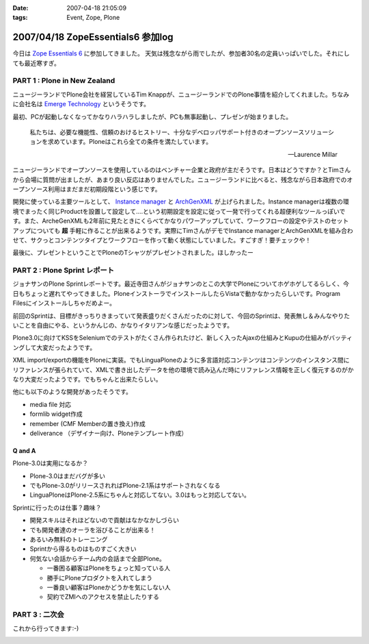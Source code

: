 :date: 2007-04-18 21:05:09
:tags: Event, Zope, Plone

==================================
2007/04/18 ZopeEssentials6 参加log
==================================

今日は `Zope Essentials 6`_ に参加してきました。
天気は残念ながら雨でしたが、参加者30名の定員いっぱいでした。それにしても最近寒すぎ。

PART 1 : Plone in New Zealand
-------------------------------
ニュージーランドでPlone会社を経営しているTim Knappが、ニュージーランドでのPlone事情を紹介してくれました。ちなみに会社名は `Emerge Technology`_ というそうです。

最初、PCが起動しなくなってかなりハラハラしましたが、PCも無事起動し、プレゼンが始まりました。

.. epigraph:: 

  私たちは、必要な機能性、信頼のおけるヒストリー、十分なデベロッパサポート付きのオープンソースソリューションを求めています。Ploneはこれら全ての条件を満たしています。

  -- Laurence Millar

ニュージーランドでオープンソースを使用しているのはベンチャー企業と政府が主だそうです。日本はどうですか？とTimさんから会場に質問が出ましたが、あまり良い反応はありませんでした。ニュージーランドに比べると、残念ながら日本政府でのオープンソース利用はまだまだ初期段階という感じです。

開発に使っている主要ツールとして、 `Instance manager`_ と `ArchGenXML`_ が上げられました。Instance managerは複数の環境でまったく同じProductを設置して設定して‥‥という初期設定を設定に従って一発で行ってくれる超便利なツールっぽいです。また、ArcheGenXMLも2年前に見たときにくらべてかなりパワーアップしていて、ワークフローの設定やテストのセットアップについても **超** 手軽に作ることが出来るようです。実際にTimさんがデモでInstance managerとArchGenXMLを組み合わせて、サクっとコンテンツタイプとワークフローを作って動く状態にしていました。すごすぎ！要チェックや！

最後に、プレゼントということでPloneのTシャツがプレゼントされました。ほしかったー


PART 2 : Plone Sprint レポート
------------------------------
ジョナサンのPlone Sprintレポートです。最近寺田さんがジョナサンのとこの大学でPloneについてホゲホゲしてるらしく、今日もちょっと遅れてやってきました。PloneインストーラでインストールしたらVistaで動かなかったらしいです。Program Filesにインストールしちゃだめよー。

前回のSprintは、目標がきっちりきまっていて発表盛りだくさんだったのに対して、今回のSprintは、発表無し＆みんなやりたいことを自由にやる、というかんじの、かなりイタリアンな感じだったようです。

Plone3.0に向けてKSSをSeleniumでのテストがたくさん作られたけど、新しく入ったAjaxの仕組みとKupuの仕組みがバッティングして大変だったようです。

XML import/exportの機能をPloneに実装。でもLinguaPloneのように多言語対応コンテンツはコンテンツのインスタンス間にリファレンスが張られていて、XMLで書き出したデータを他の環境で読み込んだ時にリファレンス情報を正しく復元するのがかなり大変だったようです。でもちゃんと出来たらしい。

他にも以下のような開発があったそうです。

- media file 対応
- formlib widget作成
- remember (CMF Memberの置き換え)作成
- deliverance （デザイナー向け、Ploneテンプレート作成）

Q and A
~~~~~~~~~

Plone-3.0は実用になるか？

- Plone-3.0はまだバグが多い
- でもPlone-3.0がリリースされればPlone-2.1系はサポートされなくなる
- LinguaPloneはPlone-2.5系にちゃんと対応してない。3.0はもっと対応してない。

Sprintに行ったのは仕事？趣味？

- 開発スキルはそれほどないので貢献はなかなかしづらい
- でも開発者達のオーラを浴びることが出来る！
- あるいみ無料のトレーニング
- Sprintから得るものはものすごく大きい
- 何気ない会話からチーム内の会話まで全部Plone。

  - 一番困る顧客はPloneをちょっと知っている人
  - 勝手にPloneプロダクトを入れてしまう
  - 一番良い顧客はPloneかどうかを気にしない人
  - 契約でZMIへのアクセスを禁止したりする

PART 3 : 二次会
---------------
これから行ってきます:-)


.. _`Zope Essentials 6`: http://zope.jp/events/zopeessentials/6
.. _`Emerge Technology`: http://www.emergetec.com
.. _`ArchGenXML`: http://plone.org/products/archgenxml
.. _`Instance manager`: http://plone.org/products/instance-manager



.. :extend type: text/html
.. :extend:



.. image:: 20070418_ze6_jonasan.*
   :width: 33%

.. image:: 20070418_ze6_tim.*
   :width: 33%

.. image:: 20070418_ze6_tim2.*
   :width: 33%

.. image:: 20070419_inaniwa.*
   :width: 33%

